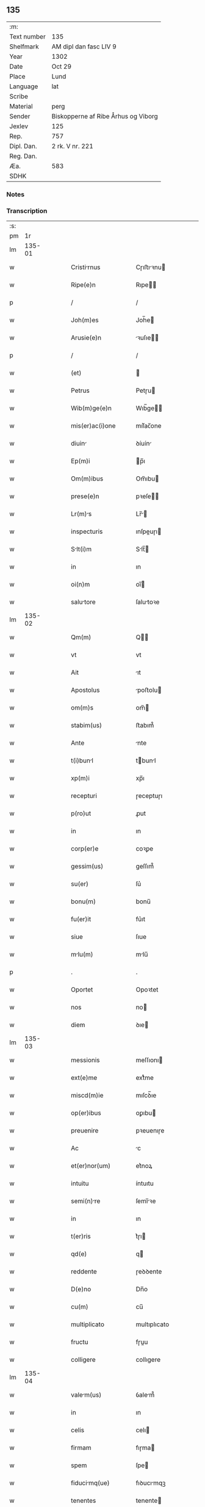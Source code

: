 ** 135
| :m:         |                                     |
| Text number | 135                                 |
| Shelfmark   | AM dipl dan fasc LIV 9              |
| Year        | 1302                                |
| Date        | Oct 29                              |
| Place       | Lund                                |
| Language    | lat                                 |
| Scribe      |                                     |
| Material    | perg                                |
| Sender      | Biskopperne af Ribe Århus og Viborg |
| Jexlev      | 125                                 |
| Rep.        | 757                                 |
| Dipl. Dan.  | 2 rk. V nr. 221                     |
| Reg. Dan.   |                                     |
| Æa.         | 583                                 |
| SDHK        |                                     |

*** Notes


*** Transcription
| :s: |        |   |   |   |   |                      |              |   |   |   |   |     |   |   |   |               |
| pm  |     1r |   |   |   |   |                      |              |   |   |   |   |     |   |   |   |               |
| lm  | 135-01 |   |   |   |   |                      |              |   |   |   |   |     |   |   |   |               |
| w   |        |   |   |   |   | Cristirnus          | Cɼıﬅıꝛnu   |   |   |   |   | lat |   |   |   |        135-01 |
| w   |        |   |   |   |   | Ripe(e)n             | Rıpe̅        |   |   |   |   | lat |   |   |   |        135-01 |
| p   |        |   |   |   |   | /                    | /            |   |   |   |   | lat |   |   |   |        135-01 |
| w   |        |   |   |   |   | Joh(m)es             | Joh̅e        |   |   |   |   | lat |   |   |   |        135-01 |
| w   |        |   |   |   |   | Arusie(e)n           | ꝛuſıe̅      |   |   |   |   | lat |   |   |   |        135-01 |
| p   |        |   |   |   |   | /                    | /            |   |   |   |   | lat |   |   |   |        135-01 |
| w   |        |   |   |   |   | (et)                 |             |   |   |   |   | lat |   |   |   |        135-01 |
| w   |        |   |   |   |   | Petrus               | Petɼu       |   |   |   |   | lat |   |   |   |        135-01 |
| w   |        |   |   |   |   | Wib(m)ge(e)n         | Wıb̅ge̅       |   |   |   |   | lat |   |   |   |        135-01 |
| w   |        |   |   |   |   | mis(er)ac(i)one      | mıſ͛ac̅one     |   |   |   |   | lat |   |   |   |        135-01 |
| w   |        |   |   |   |   | diuin               | ꝺíuín       |   |   |   |   | lat |   |   |   |        135-01 |
| w   |        |   |   |   |   | Ep(m)i               | p̅ı          |   |   |   |   | lat |   |   |   |        135-01 |
| w   |        |   |   |   |   | Om(m)ibus            | Om̅ıbu       |   |   |   |   | lat |   |   |   |        135-01 |
| w   |        |   |   |   |   | prese(e)n            | pꝛeſe̅       |   |   |   |   | lat |   |   |   |        135-01 |
| w   |        |   |   |   |   | Lr(m)s              | Lr̅         |   |   |   |   | lat |   |   |   |        135-01 |
| w   |        |   |   |   |   | inspecturis          | ınſpeuɼı   |   |   |   |   | lat |   |   |   |        135-01 |
| w   |        |   |   |   |   | Slt(i)m             | Slt̅        |   |   |   |   | lat |   |   |   |        135-01 |
| w   |        |   |   |   |   | in                   | ın           |   |   |   |   | lat |   |   |   |        135-01 |
| w   |        |   |   |   |   | oi(n)m               | oı̅          |   |   |   |   | lat |   |   |   |        135-01 |
| w   |        |   |   |   |   | salutore            | ſalutoꝛe    |   |   |   |   | lat |   |   |   |        135-01 |
| lm  | 135-02 |   |   |   |   |                      |              |   |   |   |   |     |   |   |   |               |
| w   |        |   |   |   |   | Qm(m)                | Q̅           |   |   |   |   | lat |   |   |   |        135-02 |
| w   |        |   |   |   |   | vt                   | vt           |   |   |   |   | lat |   |   |   |        135-02 |
| w   |        |   |   |   |   | Ait                  | ıt          |   |   |   |   | lat |   |   |   |        135-02 |
| w   |        |   |   |   |   | Apostolus            | poﬅolu     |   |   |   |   | lat |   |   |   |        135-02 |
| w   |        |   |   |   |   | om(m)s               | om̅          |   |   |   |   | lat |   |   |   |        135-02 |
| w   |        |   |   |   |   | stabim(us)           | ﬅabım᷒        |   |   |   |   | lat |   |   |   |        135-02 |
| w   |        |   |   |   |   | Ante                 | nte         |   |   |   |   | lat |   |   |   |        135-02 |
| w   |        |   |   |   |   | t(i)bunl            | tbunl      |   |   |   |   | lat |   |   |   |        135-02 |
| w   |        |   |   |   |   | xp(m)i               | xp̅ı          |   |   |   |   | lat |   |   |   |        135-02 |
| w   |        |   |   |   |   | recepturi            | ɼeceptuɼı    |   |   |   |   | lat |   |   |   |        135-02 |
| w   |        |   |   |   |   | p(ro)ut              | ꝓut          |   |   |   |   | lat |   |   |   |        135-02 |
| w   |        |   |   |   |   | in                   | ın           |   |   |   |   | lat |   |   |   |        135-02 |
| w   |        |   |   |   |   | corp(er)e            | coꝛꝑe        |   |   |   |   | lat |   |   |   |        135-02 |
| w   |        |   |   |   |   | gessim(us)           | geſſım᷒       |   |   |   |   | lat |   |   |   |        135-02 |
| w   |        |   |   |   |   | su(er)               | ſu͛           |   |   |   |   | lat |   |   |   |        135-02 |
| w   |        |   |   |   |   | bonu(m)              | bonu̅         |   |   |   |   | lat |   |   |   |        135-02 |
| w   |        |   |   |   |   | fu(er)it             | fu͛ıt         |   |   |   |   | lat |   |   |   |        135-02 |
| w   |        |   |   |   |   | siue                 | ſıue         |   |   |   |   | lat |   |   |   |        135-02 |
| w   |        |   |   |   |   | mlu(m)              | mlu̅         |   |   |   |   | lat |   |   |   |        135-02 |
| p   |        |   |   |   |   | .                    | .            |   |   |   |   | lat |   |   |   |        135-02 |
| w   |        |   |   |   |   | Oportet              | Opoꝛtet      |   |   |   |   | lat |   |   |   |        135-02 |
| w   |        |   |   |   |   | nos                  | no          |   |   |   |   | lat |   |   |   |        135-02 |
| w   |        |   |   |   |   | diem                 | ꝺıe         |   |   |   |   | lat |   |   |   |        135-02 |
| lm  | 135-03 |   |   |   |   |                      |              |   |   |   |   |     |   |   |   |               |
| w   |        |   |   |   |   | messionis            | meſſıonı    |   |   |   |   | lat |   |   |   |        135-03 |
| w   |        |   |   |   |   | ext(e)me             | extͤme        |   |   |   |   | lat |   |   |   |        135-03 |
| w   |        |   |   |   |   | miscd(m)ie           | mıſcꝺ̅ıe      |   |   |   |   | lat |   |   |   |        135-03 |
| w   |        |   |   |   |   | op(er)ibus           | oꝑıbu       |   |   |   |   | lat |   |   |   |        135-03 |
| w   |        |   |   |   |   | preuenire            | pꝛeuenıɼe    |   |   |   |   | lat |   |   |   |        135-03 |
| w   |        |   |   |   |   | Ac                   | c           |   |   |   |   | lat |   |   |   |        135-03 |
| w   |        |   |   |   |   | et(er)nor(um)        | et͛noꝝ        |   |   |   |   | lat |   |   |   |        135-03 |
| w   |        |   |   |   |   | intuitu              | íntuıtu      |   |   |   |   | lat |   |   |   |        135-03 |
| w   |        |   |   |   |   | semi(n)re           | ſemı̅ꝛe      |   |   |   |   | lat |   |   |   |        135-03 |
| w   |        |   |   |   |   | in                   | ın           |   |   |   |   | lat |   |   |   |        135-03 |
| w   |        |   |   |   |   | t(er)ris             | t͛ɼı         |   |   |   |   | lat |   |   |   |        135-03 |
| w   |        |   |   |   |   | qd(e)                | q           |   |   |   |   | lat |   |   |   |        135-03 |
| w   |        |   |   |   |   | reddente             | ɼeꝺꝺente     |   |   |   |   | lat |   |   |   |        135-03 |
| w   |        |   |   |   |   | D(e)no               | Dn̅o          |   |   |   |   | lat |   |   |   |        135-03 |
| w   |        |   |   |   |   | cu(m)                | cu̅           |   |   |   |   | lat |   |   |   |        135-03 |
| w   |        |   |   |   |   | multiplicato         | multıplıcato |   |   |   |   | lat |   |   |   |        135-03 |
| w   |        |   |   |   |   | fructu               | fɼuu        |   |   |   |   | lat |   |   |   |        135-03 |
| w   |        |   |   |   |   | colligere            | collıgere    |   |   |   |   | lat |   |   |   |        135-03 |
| lm  | 135-04 |   |   |   |   |                      |              |   |   |   |   |     |   |   |   |               |
| w   |        |   |   |   |   | valem(us)           | ỽalem᷒       |   |   |   |   | lat |   |   |   |        135-04 |
| w   |        |   |   |   |   | in                   | ın           |   |   |   |   | lat |   |   |   |        135-04 |
| w   |        |   |   |   |   | celis                | celı        |   |   |   |   | lat |   |   |   |        135-04 |
| w   |        |   |   |   |   | firmam               | fıɼma       |   |   |   |   | lat |   |   |   |        135-04 |
| w   |        |   |   |   |   | spem                 | ſpe         |   |   |   |   | lat |   |   |   |        135-04 |
| w   |        |   |   |   |   | fiducimq(ue)        | fıꝺucımqꝫ   |   |   |   |   | lat |   |   |   |        135-04 |
| w   |        |   |   |   |   | tenentes             | tenente     |   |   |   |   | lat |   |   |   |        135-04 |
| w   |        |   |   |   |   | qm(m)                | qm̅           |   |   |   |   | lat |   |   |   |        135-04 |
| w   |        |   |   |   |   | qui                  | quı          |   |   |   |   | lat |   |   |   |        135-04 |
| w   |        |   |   |   |   | p(er)ce              | ꝑce          |   |   |   |   | lat |   |   |   |        135-04 |
| w   |        |   |   |   |   | semi(n)t            | ſemı̅t       |   |   |   |   | lat |   |   |   |        135-04 |
| w   |        |   |   |   |   | p(er)ce              | ꝑce          |   |   |   |   | lat |   |   |   |        135-04 |
| w   |        |   |   |   |   | (et)                 |             |   |   |   |   | lat |   |   |   |        135-04 |
| w   |        |   |   |   |   | metet                | metet        |   |   |   |   | lat |   |   |   |        135-04 |
| w   |        |   |   |   |   | (et)                 |             |   |   |   |   | lat |   |   |   |        135-04 |
| w   |        |   |   |   |   | qui                  | quı          |   |   |   |   | lat |   |   |   |        135-04 |
| w   |        |   |   |   |   | semi(n)t            | ſemı̅t       |   |   |   |   | lat |   |   |   |        135-04 |
| w   |        |   |   |   |   | in                   | ın           |   |   |   |   | lat |   |   |   |        135-04 |
| w   |        |   |   |   |   | bened(i)c(t)onib(us) | beneꝺc̅onıbꝫ  |   |   |   |   | lat |   |   |   |        135-04 |
| w   |        |   |   |   |   | de                   | ꝺe           |   |   |   |   | lat |   |   |   |        135-04 |
| w   |        |   |   |   |   | b(e)nd(i)c(t)onibus  | bn̅ꝺc̅onıbu   |   |   |   |   | lat |   |   |   |        135-04 |
| lm  | 135-05 |   |   |   |   |                      |              |   |   |   |   |     |   |   |   |               |
| w   |        |   |   |   |   | (et)                 |             |   |   |   |   | lat |   |   |   |        135-05 |
| w   |        |   |   |   |   | metet                | metet        |   |   |   |   | lat |   |   |   |        135-05 |
| w   |        |   |   |   |   | vitam                | ỽıtam        |   |   |   |   | lat |   |   |   |        135-05 |
| w   |        |   |   |   |   | et(er)nam            | et͛na        |   |   |   |   | lat |   |   |   |        135-05 |
| p   |        |   |   |   |   | /                    | /            |   |   |   |   | lat |   |   |   |        135-05 |
| w   |        |   |   |   |   | Cum                  | Cu          |   |   |   |   | lat |   |   |   |        135-05 |
| w   |        |   |   |   |   | ig(ur)               | ıg᷑           |   |   |   |   | lat |   |   |   |        135-05 |
| w   |        |   |   |   |   | monast(er)ium        | monaﬅ͛ıu     |   |   |   |   | lat |   |   |   |        135-05 |
| w   |        |   |   |   |   | dilc(i)ar(um)        | ꝺılc̅aꝝ       |   |   |   |   | lat |   |   |   |        135-05 |
| w   |        |   |   |   |   | in                   | ın           |   |   |   |   | lat |   |   |   |        135-05 |
| w   |        |   |   |   |   | d(e)no               | ꝺn̅o          |   |   |   |   | lat |   |   |   |        135-05 |
| w   |        |   |   |   |   | filir(um)           | fılıꝝ       |   |   |   |   | lat |   |   |   |        135-05 |
| w   |        |   |   |   |   | soror(um)            | ſoꝛoꝝ        |   |   |   |   | lat |   |   |   |        135-05 |
| w   |        |   |   |   |   | sc(i)e               | ſc̅e          |   |   |   |   | lat |   |   |   |        135-05 |
| w   |        |   |   |   |   | clare                | claꝛe        |   |   |   |   | lat |   |   |   |        135-05 |
| w   |        |   |   |   |   | Roskilde(e)n         | Roſkılꝺe̅    |   |   |   |   | lat |   |   |   |        135-05 |
| w   |        |   |   |   |   | dyoc(er)             | ꝺẏoc͛         |   |   |   |   | lat |   |   |   |        135-05 |
| w   |        |   |   |   |   | dudu(m)              | ꝺuꝺu̅         |   |   |   |   | lat |   |   |   |        135-05 |
| w   |        |   |   |   |   | g(ra)ue              | gue         |   |   |   |   | lat |   |   |   |        135-05 |
| w   |        |   |   |   |   | dampnum              | ꝺampnu      |   |   |   |   | lat |   |   |   |        135-05 |
| lm  | 135-06 |   |   |   |   |                      |              |   |   |   |   |     |   |   |   |               |
| w   |        |   |   |   |   | p(er)                | ꝑ            |   |   |   |   | lat |   |   |   |        135-06 |
| w   |        |   |   |   |   | incendium            | ıncenꝺıu    |   |   |   |   | lat |   |   |   |        135-06 |
| w   |        |   |   |   |   | sit                  | ſıt          |   |   |   |   | lat |   |   |   |        135-06 |
| w   |        |   |   |   |   | p(ro)pessum          | eſſum       |   |   |   |   | lat |   |   |   |        135-06 |
| w   |        |   |   |   |   | n(c)                 | nͨ            |   |   |   |   | lat |   |   |   |        135-06 |
| w   |        |   |   |   |   | Ad                   | ꝺ           |   |   |   |   | lat |   |   |   |        135-06 |
| w   |        |   |   |   |   | ip(m)ius             | ıp̅ıu        |   |   |   |   | lat |   |   |   |        135-06 |
| w   |        |   |   |   |   | edificiu(m)          | eꝺıfıcıu̅     |   |   |   |   | lat |   |   |   |        135-06 |
| w   |        |   |   |   |   | lapideu(m)           | lapıꝺeu̅      |   |   |   |   | lat |   |   |   |        135-06 |
| w   |        |   |   |   |   | p(er)ficiendu(m)     | ꝑfıcıenꝺu̅    |   |   |   |   | lat |   |   |   |        135-06 |
| w   |        |   |   |   |   | qd(e)                | q           |   |   |   |   | lat |   |   |   |        135-06 |
| w   |        |   |   |   |   | nouit(er)            | nouıt͛        |   |   |   |   | lat |   |   |   |        135-06 |
| w   |        |   |   |   |   | inchoau(er)ant       | ınchoau͛ant   |   |   |   |   | lat |   |   |   |        135-06 |
| w   |        |   |   |   |   | p(ro)prie            | rıe         |   |   |   |   | lat |   |   |   |        135-06 |
| w   |        |   |   |   |   | sibi                 | ſıbı         |   |   |   |   | lat |   |   |   |        135-06 |
| w   |        |   |   |   |   | suppetant            | ſuetant     |   |   |   |   | lat |   |   |   |        135-06 |
| w   |        |   |   |   |   | facultates           | facultate   |   |   |   |   | lat |   |   |   |        135-06 |
| w   |        |   |   |   |   | vest(ra)m            | veſt       |   |   |   |   | lat |   |   |   |        135-06 |
| lm  | 135-07 |   |   |   |   |                      |              |   |   |   |   |     |   |   |   |               |
| w   |        |   |   |   |   | vniu(er)sitatem      | ỽnıu͛ſıtate  |   |   |   |   | lat |   |   |   |        135-07 |
| w   |        |   |   |   |   | Rogam(us)            | Rogam᷒        |   |   |   |   | lat |   |   |   |        135-07 |
| w   |        |   |   |   |   | (et)                 |             |   |   |   |   | lat |   |   |   |        135-07 |
| w   |        |   |   |   |   | monem(us)            | mone᷒        |   |   |   |   | lat |   |   |   |        135-07 |
| w   |        |   |   |   |   | in                   | ın           |   |   |   |   | lat |   |   |   |        135-07 |
| w   |        |   |   |   |   | d(e)no               | ꝺn̅o          |   |   |   |   | lat |   |   |   |        135-07 |
| w   |        |   |   |   |   | vobis                | vobı        |   |   |   |   | lat |   |   |   |        135-07 |
| w   |        |   |   |   |   | in                   | ın           |   |   |   |   | lat |   |   |   |        135-07 |
| w   |        |   |   |   |   | remissio(m)m         | ɼemıſſıo̅    |   |   |   |   | lat |   |   |   |        135-07 |
| w   |        |   |   |   |   | pc(i)cor(um)         | pc̅coꝝ        |   |   |   |   | lat |   |   |   |        135-07 |
| w   |        |   |   |   |   | Quatin(us)           | Quatın᷒       |   |   |   |   | lat |   |   |   |        135-07 |
| w   |        |   |   |   |   | de                   | ꝺe           |   |   |   |   | lat |   |   |   |        135-07 |
| w   |        |   |   |   |   | bonis                | bonı        |   |   |   |   | lat |   |   |   |        135-07 |
| w   |        |   |   |   |   | vobis                | vobı        |   |   |   |   | lat |   |   |   |        135-07 |
| w   |        |   |   |   |   | A                    |             |   |   |   |   | lat |   |   |   |        135-07 |
| w   |        |   |   |   |   | do(m)                | ꝺo̅           |   |   |   |   | lat |   |   |   |        135-07 |
| w   |        |   |   |   |   | collatis             | collatı     |   |   |   |   | lat |   |   |   |        135-07 |
| w   |        |   |   |   |   | Eidem                | ıꝺem        |   |   |   |   | lat |   |   |   |        135-07 |
| w   |        |   |   |   |   | mons(er)io          | monıo     |   |   |   |   | lat |   |   |   |        135-07 |
| lm  | 135-08 |   |   |   |   |                      |              |   |   |   |   |     |   |   |   |               |
| w   |        |   |   |   |   | pis                 | pı         |   |   |   |   | lat |   |   |   |        135-08 |
| w   |        |   |   |   |   | ele(st)s            | ele̅        |   |   |   |   | lat |   |   |   |        135-08 |
| w   |        |   |   |   |   | (et)                 |             |   |   |   |   | lat |   |   |   |        135-08 |
| w   |        |   |   |   |   | g(ra)ta              | gta         |   |   |   |   | lat |   |   |   |        135-08 |
| w   |        |   |   |   |   | caritatis            | caꝛıtatı    |   |   |   |   | lat |   |   |   |        135-08 |
| w   |        |   |   |   |   | sb(m)sidi           | ſb̅ſıꝺı      |   |   |   |   | lat |   |   |   |        135-08 |
| w   |        |   |   |   |   | erogetis             | eɼogetı     |   |   |   |   | lat |   |   |   |        135-08 |
| w   |        |   |   |   |   | ut                   | ut           |   |   |   |   | lat |   |   |   |        135-08 |
| w   |        |   |   |   |   | p(er)                | ꝑ            |   |   |   |   | lat |   |   |   |        135-08 |
| w   |        |   |   |   |   | sb(m)uenc(i)om       | ſb̅uenc̅o     |   |   |   |   | lat |   |   |   |        135-08 |
| w   |        |   |   |   |   | vest(ra)m            | ỽeﬅm        |   |   |   |   | lat |   |   |   |        135-08 |
| w   |        |   |   |   |   | memortu(m)          | memoꝛtu̅     |   |   |   |   | lat |   |   |   |        135-08 |
| w   |        |   |   |   |   | mo(m)ast(er)ium      | mo̅aﬅ͛íum      |   |   |   |   | lat |   |   |   |        135-08 |
| w   |        |   |   |   |   | valet               | ỽalet       |   |   |   |   | lat |   |   |   |        135-08 |
| w   |        |   |   |   |   | rep(er)arj           | ɼeꝑaꝛ       |   |   |   |   | lat |   |   |   |        135-08 |
| p   |        |   |   |   |   | .                    | .            |   |   |   |   | lat |   |   |   |        135-08 |
| w   |        |   |   |   |   | (et)                 |             |   |   |   |   | lat |   |   |   |        135-08 |
| w   |        |   |   |   |   | vos                  | ỽo          |   |   |   |   | lat |   |   |   |        135-08 |
| w   |        |   |   |   |   | p(er)                | ꝑ            |   |   |   |   | lat |   |   |   |        135-08 |
| w   |        |   |   |   |   | hec                  | hec          |   |   |   |   | lat |   |   |   |        135-08 |
| w   |        |   |   |   |   | (et)                 |             |   |   |   |   | lat |   |   |   |        135-08 |
| w   |        |   |   |   |   | Ali                 | lı         |   |   |   |   | lat |   |   |   |        135-08 |
| w   |        |   |   |   |   | bon                 | bon         |   |   |   |   | lat |   |   |   |        135-08 |
| lm  | 135-09 |   |   |   |   |                      |              |   |   |   |   |     |   |   |   |               |
| w   |        |   |   |   |   | que                  | que          |   |   |   |   | lat |   |   |   |        135-09 |
| w   |        |   |   |   |   | d(e)no               | ꝺn̅o          |   |   |   |   | lat |   |   |   |        135-09 |
| w   |        |   |   |   |   | inspirante           | ınſpıɼante   |   |   |   |   | lat |   |   |   |        135-09 |
| w   |        |   |   |   |   | fec(er)itis          | fec͛ıtí      |   |   |   |   | lat |   |   |   |        135-09 |
| w   |        |   |   |   |   | Ad                   | ꝺ           |   |   |   |   | lat |   |   |   |        135-09 |
| w   |        |   |   |   |   | et(er)ne             | et͛ne         |   |   |   |   | lat |   |   |   |        135-09 |
| w   |        |   |   |   |   | possitis             | poſſıtı     |   |   |   |   | lat |   |   |   |        135-09 |
| w   |        |   |   |   |   | felicitatis          | felıcıtatı  |   |   |   |   | lat |   |   |   |        135-09 |
| w   |        |   |   |   |   | gaudi               | gauꝺı       |   |   |   |   | lat |   |   |   |        135-09 |
| w   |        |   |   |   |   | p(er)uenire          | ꝑueníɼe      |   |   |   |   | lat |   |   |   |        135-09 |
| w   |        |   |   |   |   | nos                  | o          |   |   |   |   | lat |   |   |   |        135-09 |
| w   |        |   |   |   |   | ig(ur)               | ıg          |   |   |   |   | lat |   |   |   |        135-09 |
| w   |        |   |   |   |   | de                   | ꝺe           |   |   |   |   | lat |   |   |   |        135-09 |
| w   |        |   |   |   |   | om(n)ipotentis       | om̅ıpotentı  |   |   |   |   | lat |   |   |   |        135-09 |
| w   |        |   |   |   |   | dei                  | ꝺeı          |   |   |   |   | lat |   |   |   |        135-09 |
| w   |        |   |   |   |   | miscd(e)i           | mıſcı      |   |   |   |   | lat |   |   |   |        135-09 |
| w   |        |   |   |   |   | (et)                 |             |   |   |   |   | lat |   |   |   |        135-09 |
| w   |        |   |   |   |   | Betor(um)           | Betoꝝ       |   |   |   |   | lat |   |   |   |        135-09 |
| lm  | 135-10 |   |   |   |   |                      |              |   |   |   |   |     |   |   |   |               |
| w   |        |   |   |   |   | pet(i)               | pet         |   |   |   |   | lat |   |   |   |        135-10 |
| w   |        |   |   |   |   | (et)                 |             |   |   |   |   | lat |   |   |   |        135-10 |
| w   |        |   |   |   |   | pauli                | paulı        |   |   |   |   | lat |   |   |   |        135-10 |
| w   |        |   |   |   |   | Apostolor(um)        | poﬅoloꝝ     |   |   |   |   | lat |   |   |   |        135-10 |
| w   |        |   |   |   |   | eius                 | eıu         |   |   |   |   | lat |   |   |   |        135-10 |
| w   |        |   |   |   |   | Auctoritate          | uoꝛıtate   |   |   |   |   | lat |   |   |   |        135-10 |
| w   |        |   |   |   |   | confisi              | confıſı      |   |   |   |   | lat |   |   |   |        135-10 |
| w   |        |   |   |   |   | om(n)ib(us)          | om̅ıbꝫ        |   |   |   |   | lat |   |   |   |        135-10 |
| w   |        |   |   |   |   | v(er)e               | ỽ͛e           |   |   |   |   | lat |   |   |   |        135-10 |
| w   |        |   |   |   |   | penite(st)tib(us)    | penıte̅tıbꝫ   |   |   |   |   | lat |   |   |   |        135-10 |
| w   |        |   |   |   |   | (et)                 |             |   |   |   |   | lat |   |   |   |        135-10 |
| w   |        |   |   |   |   | confessis            | confeſſıs    |   |   |   |   | lat |   |   |   |        135-10 |
| w   |        |   |   |   |   | qui                  | quı          |   |   |   |   | lat |   |   |   |        135-10 |
| w   |        |   |   |   |   | manu(m)              | manu̅         |   |   |   |   | lat |   |   |   |        135-10 |
| w   |        |   |   |   |   | sibi                 | ſıbı         |   |   |   |   | lat |   |   |   |        135-10 |
| w   |        |   |   |   |   | porrex(er)int        | poꝛɼex͛ínt    |   |   |   |   | lat |   |   |   |        135-10 |
| w   |        |   |   |   |   | Adiut(i)cem          | ꝺíutce    |   |   |   |   | lat |   |   |   |        135-10 |
| w   |        |   |   |   |   | centu(m)             | centu̅        |   |   |   |   | lat |   |   |   |        135-10 |
| w   |        |   |   |   |   | vi-¦ginti            | vı-¦gıntı    |   |   |   |   | lat |   |   |   | 135-10—135-11 |
| w   |        |   |   |   |   | dies                 | ꝺıe         |   |   |   |   | lat |   |   |   |        135-11 |
| w   |        |   |   |   |   | de                   | ꝺe           |   |   |   |   | lat |   |   |   |        135-11 |
| w   |        |   |   |   |   | iniu(m)cta           | ınıu̅a       |   |   |   |   | lat |   |   |   |        135-11 |
| w   |        |   |   |   |   | sibi                 | ſıbı         |   |   |   |   | lat |   |   |   |        135-11 |
| w   |        |   |   |   |   | p(e)ni              | pn̅ı         |   |   |   |   | lat |   |   |   |        135-11 |
| w   |        |   |   |   |   | Accedente            | cceꝺente    |   |   |   |   | lat |   |   |   |        135-11 |
| w   |        |   |   |   |   | Ad                   | ꝺ           |   |   |   |   | lat |   |   |   |        135-11 |
| w   |        |   |   |   |   | hoc                  | hoc          |   |   |   |   | lat |   |   |   |        135-11 |
| w   |        |   |   |   |   | dyocesani            | ꝺẏoceſaní    |   |   |   |   | lat |   |   |   |        135-11 |
| w   |        |   |   |   |   | consensu             | conſenſu     |   |   |   |   | lat |   |   |   |        135-11 |
| w   |        |   |   |   |   | mis(er)icordit(er)   | mıſ͛ıcoꝛꝺıt͛   |   |   |   |   | lat |   |   |   |        135-11 |
| w   |        |   |   |   |   | relaxam(us)          | ɼelaxam᷒      |   |   |   |   | lat |   |   |   |        135-11 |
| w   |        |   |   |   |   | Prese(e)n            | Pꝛeſe̅       |   |   |   |   | lat |   |   |   |        135-11 |
| w   |        |   |   |   |   | post                 | poﬅ          |   |   |   |   | lat |   |   |   |        135-11 |
| w   |        |   |   |   |   | dece(st)niu(m)       | ꝺece̅níu̅      |   |   |   |   | lat |   |   |   |        135-11 |
| w   |        |   |   |   |   | m(m)ime              | m̅íme         |   |   |   |   | lat |   |   |   |        135-11 |
| lm  | 135-12 |   |   |   |   |                      |              |   |   |   |   |     |   |   |   |               |
| w   |        |   |   |   |   | valituris            | ỽalıtuɼı    |   |   |   |   | lat |   |   |   |        135-12 |
| p   |        |   |   |   |   | .                    | .            |   |   |   |   | lat |   |   |   |        135-12 |
| w   |        |   |   |   |   | Dat(er)              | Dat͛          |   |   |   |   | lat |   |   |   |        135-12 |
| w   |        |   |   |   |   | Lundis               | Lunꝺı       |   |   |   |   | lat |   |   |   |        135-12 |
| w   |        |   |   |   |   | Anno                 | nno         |   |   |   |   | lat |   |   |   |        135-12 |
| w   |        |   |   |   |   | D(e)ni               | Dn̅ı          |   |   |   |   | lat |   |   |   |        135-12 |
| w   |        |   |   |   |   | m(o).                | ͦ.           |   |   |   |   | lat |   |   |   |        135-12 |
| w   |        |   |   |   |   | CC(o)C               | CCͦC          |   |   |   |   | lat |   |   |   |        135-12 |
| w   |        |   |   |   |   | ij(o).               | ıȷͦ.          |   |   |   |   | lat |   |   |   |        135-12 |
| w   |        |   |   |   |   | q(ua)rto             | qꝛto        |   |   |   |   | lat |   |   |   |        135-12 |
| w   |        |   |   |   |   | Kl(m)                | Kl̅           |   |   |   |   | lat |   |   |   |        135-12 |
| w   |        |   |   |   |   | nouembris            | ouembꝛı    |   |   |   |   | lat |   |   |   |        135-12 |
| :e: |        |   |   |   |   |                      |              |   |   |   |   |     |   |   |   |               |
